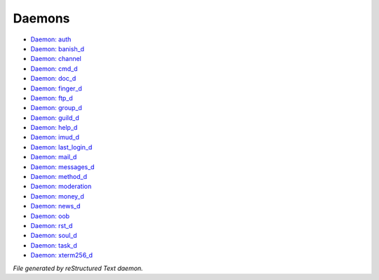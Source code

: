 *******
Daemons
*******

- `Daemon: auth <daemon/auth.html>`_
- `Daemon: banish_d <daemon/banish_d.html>`_
- `Daemon: channel <daemon/channel.html>`_
- `Daemon: cmd_d <daemon/cmd_d.html>`_
- `Daemon: doc_d <daemon/doc_d.html>`_
- `Daemon: finger_d <daemon/finger_d.html>`_
- `Daemon: ftp_d <daemon/ftp_d.html>`_
- `Daemon: group_d <daemon/group_d.html>`_
- `Daemon: guild_d <daemon/guild_d.html>`_
- `Daemon: help_d <daemon/help_d.html>`_
- `Daemon: imud_d <daemon/imud_d.html>`_
- `Daemon: last_login_d <daemon/last_login_d.html>`_
- `Daemon: mail_d <daemon/mail_d.html>`_
- `Daemon: messages_d <daemon/messages_d.html>`_
- `Daemon: method_d <daemon/method_d.html>`_
- `Daemon: moderation <daemon/moderation.html>`_
- `Daemon: money_d <daemon/money_d.html>`_
- `Daemon: news_d <daemon/news_d.html>`_
- `Daemon: oob <daemon/oob.html>`_
- `Daemon: rst_d <daemon/rst_d.html>`_
- `Daemon: soul_d <daemon/soul_d.html>`_
- `Daemon: task_d <daemon/task_d.html>`_
- `Daemon: xterm256_d <daemon/xterm256_d.html>`_

*File generated by reStructured Text daemon.*

